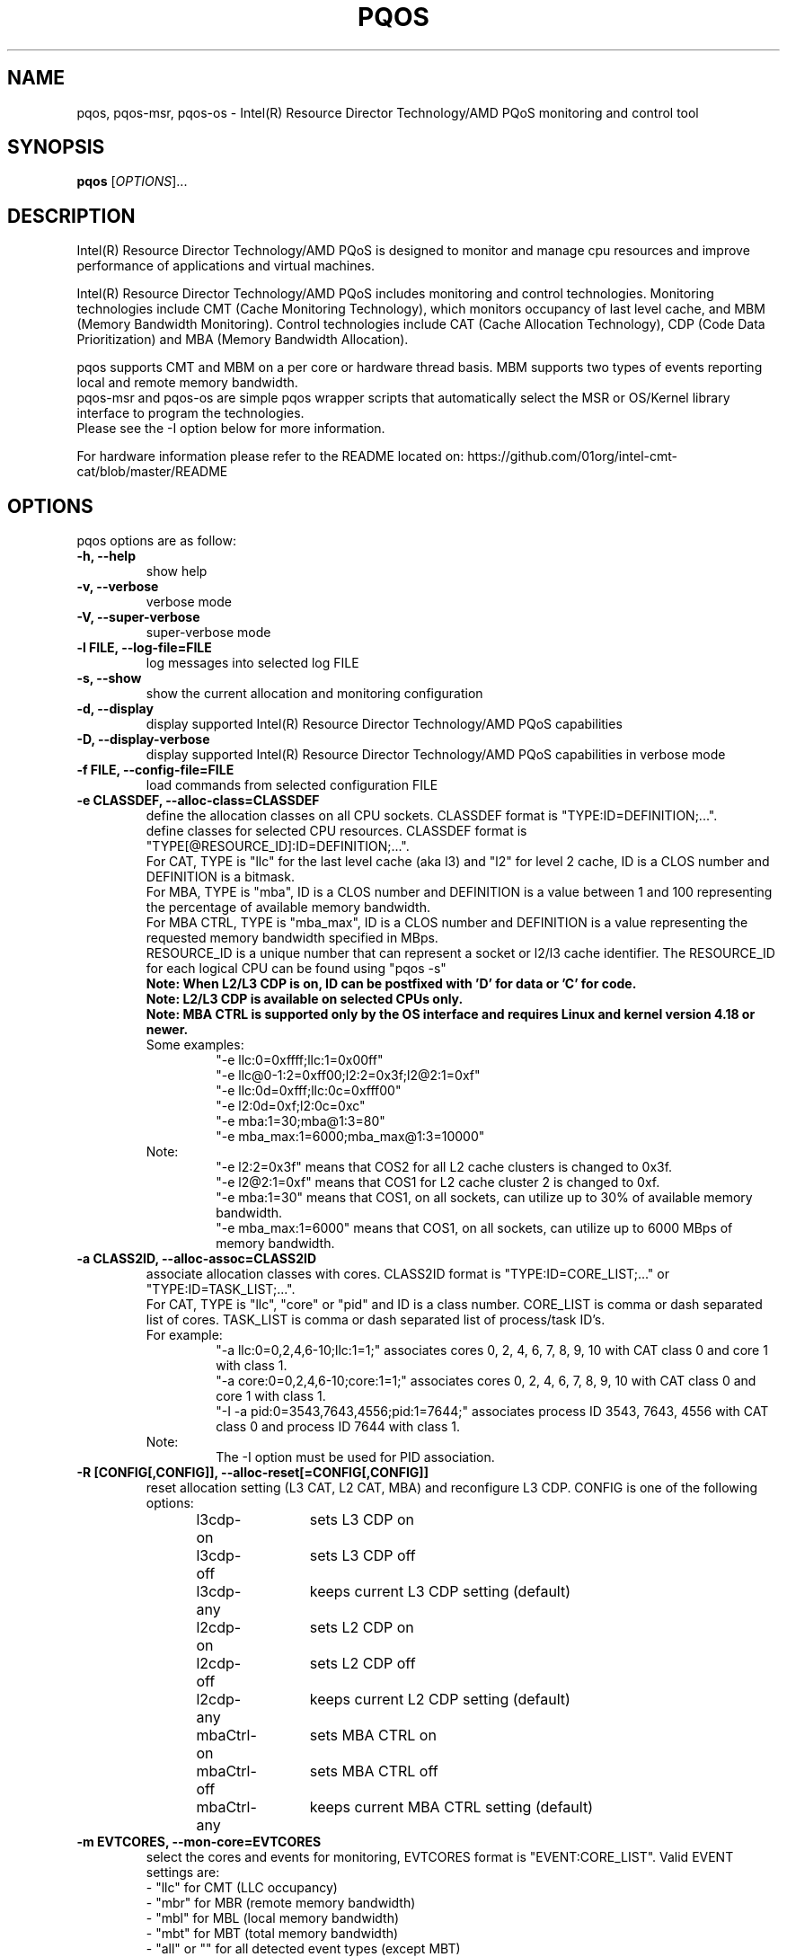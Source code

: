 .\"                                      Hey, EMACS: -*- nroff -*-
.\" First parameter, NAME, should be all caps
.\" Second parameter, SECTION, should be 1-8, maybe w/ subsection
.\" other parameters are allowed: see man(7), man(1)
.TH PQOS 8 "May 08, 2020"
.\" Please adjust this date whenever revising the manpage.
.\"
.\" Some roff macros, for reference:
.\" .nh        disable hyphenation
.\" .hy        enable hyphenation
.\" .ad l      left justify
.\" .ad b      justify to both left and right margins
.\" .nf        disable filling
.\" .fi        enable filling
.\" .br        insert line break
.\" .sp <n>    insert n+1 empty lines
.\" for manpage-specific macros, see man(7)
.SH NAME
pqos, pqos-msr, pqos-os \- Intel(R) Resource Director Technology/AMD PQoS monitoring and control tool
.br
.SH SYNOPSIS
.B pqos
.RI [ OPTIONS ]...
.SH DESCRIPTION
Intel(R) Resource Director Technology/AMD PQoS is designed to monitor and manage
cpu resources and improve performance of applications and virtual machines.
.PP
Intel(R) Resource Director Technology/AMD PQoS includes monitoring and control
technologies. Monitoring technologies include CMT (Cache Monitoring Technology),
which monitors occupancy of last level cache, and MBM (Memory Bandwidth Monitoring).
Control technologies include CAT (Cache Allocation Technology), CDP (Code Data
Prioritization) and MBA (Memory Bandwidth Allocation).
.PP
pqos supports CMT and MBM on a per core or hardware thread basis. MBM supports
two types of events reporting local and remote memory bandwidth.
.br
pqos-msr and pqos-os are simple pqos wrapper scripts that automatically select
the MSR or OS/Kernel library interface to program the technologies.
.br
Please see the -I option below for more information.
.PP
For hardware information please refer to the README located on:
https://github.com/01org/intel-cmt-cat/blob/master/README
.SH OPTIONS
pqos options are as follow:
.TP
.B \-h, \-\-help
show help
.TP
.B \-v, \-\-verbose
verbose mode
.TP
.B \-V, \-\-super\-verbose
super-verbose mode
.TP
.B \-l FILE, \-\-log\-file=FILE
log messages into selected log FILE
.TP
.B \-s, \-\-show
show the current allocation and monitoring configuration
.TP
.B -d, \-\-display
display supported Intel(R) Resource Director Technology/AMD PQoS capabilities
.TP
.B -D, \-\-display\-verbose
display supported Intel(R) Resource Director Technology/AMD PQoS capabilities in verbose mode
.TP
.B \-f FILE, \-\-config\-file=FILE
load commands from selected configuration FILE
.TP
.B \-e CLASSDEF, \-\-alloc\-class=CLASSDEF
define the allocation classes on all CPU sockets. CLASSDEF format is "TYPE:ID=DEFINITION;...".
.br
define classes for selected CPU resources. CLASSDEF format is "TYPE[@RESOURCE_ID]:ID=DEFINITION;...".
.br
For CAT, TYPE is "llc" for the last level cache (aka l3) and "l2" for level 2 cache, ID is a CLOS number and DEFINITION is a bitmask.
.br
For MBA, TYPE is "mba", ID is a CLOS number and DEFINITION is a value between 1 and 100 representing the percentage of available memory bandwidth.
.br
For MBA CTRL, TYPE is "mba_max", ID is a CLOS number and DEFINITION is a value representing the requested memory bandwidth specified in MBps.
.br
RESOURCE_ID is a unique number that can represent a socket or l2/l3 cache identifier. The RESOURCE_ID for each logical CPU can be found using "pqos -s"
.br
.B Note: When L2/L3 CDP is on, ID can be postfixed with 'D' for data or 'C' for code.
.br
.B Note: L2/L3 CDP is available on selected CPUs only.
.br
.B Note: MBA CTRL is supported only by the OS interface and requires Linux and kernel version 4.18 or newer.
.br
Some examples:
.RS
.RS
.br
"\-e llc:0=0xffff;llc:1=0x00ff"
.br
"\-e llc@0-1:2=0xff00;l2:2=0x3f;l2@2:1=0xf"
.br
"\-e llc:0d=0xfff;llc:0c=0xfff00"
.br
"\-e l2:0d=0xf;l2:0c=0xc"
.br
"\-e mba:1=30;mba@1:3=80"
.br
"\-e mba_max:1=6000;mba_max@1:3=10000"
.RE
.RE
.br
.RS
Note:
.RS
.br
"\-e l2:2=0x3f" means that COS2 for all L2 cache clusters is changed to 0x3f.
.br
"\-e l2@2:1=0xf" means that COS1 for L2 cache cluster 2 is changed to 0xf.
.br
"\-e mba:1=30" means that COS1, on all sockets, can utilize up to 30% of available memory bandwidth.
.br
"\-e mba_max:1=6000" means that COS1, on all sockets, can utilize up to 6000 MBps of memory bandwidth.
.RE
.RE
.TP
.B \-a CLASS2ID, \-\-alloc\-assoc=CLASS2ID
associate allocation classes with cores. CLASS2ID format is "TYPE:ID=CORE_LIST;..." or "TYPE:ID=TASK_LIST;...".
.br
For CAT, TYPE is "llc", "core" or "pid" and ID is a class number. CORE_LIST is comma or dash separated list of cores. TASK_LIST is comma or dash separated list of process/task ID's.
.br
For example:
.RS
.RS
.br
"\-a llc:0=0,2,4,6-10;llc:1=1;" associates cores 0, 2, 4, 6, 7, 8, 9, 10 with CAT class 0 and core 1 with class 1.
.br
"\-a core:0=0,2,4,6-10;core:1=1;" associates cores 0, 2, 4, 6, 7, 8, 9, 10 with CAT class 0 and core 1 with class 1.
.br
"\-I \-a pid:0=3543,7643,4556;pid:1=7644;" associates process ID 3543, 7643, 4556 with CAT class 0 and process ID 7644 with class 1.
.RE
.br
Note:
.RS
.br
The \-I option must be used for PID association.
.RE
.RE
.TP
.B \-R [CONFIG[,CONFIG]], \-\-alloc\-reset[=CONFIG[,CONFIG]]
reset allocation setting (L3 CAT, L2 CAT, MBA) and reconfigure L3 CDP. CONFIG is one of the following options:
.br
l3cdp-on	sets L3 CDP on
.br
l3cdp-off	sets L3 CDP off
.br
l3cdp-any	keeps current L3 CDP setting (default)
.br
l2cdp-on	sets L2 CDP on
.br
l2cdp-off	sets L2 CDP off
.br
l2cdp-any	keeps current L2 CDP setting (default)
.br
mbaCtrl-on	sets MBA CTRL on
.br
mbaCtrl-off	sets MBA CTRL off
.br
mbaCtrl-any	keeps current MBA CTRL setting (default)
.TP
.B \-m EVTCORES, \-\-mon\-core=EVTCORES
select the cores and events for monitoring, EVTCORES format is "EVENT:CORE_LIST". Valid EVENT settings are:
.br
\- "llc" for CMT (LLC occupancy)
.br
\- "mbr" for MBR (remote memory bandwidth)
.br
\- "mbl" for MBL (local memory bandwidth)
.br
\- "mbt" for MBT (total memory bandwidth)
.br
\- "all" or ""  for all detected event types (except MBT)
.br
CORE_LIST is comma or dash separated list of cores.
.br
Example "-m all:0,2,4-10;llc:1,3;mbr:11-12".
.br
Core statistics can be grouped by enclosing the core list in square brackets.
.br
Example "-m llc:[0-3];all:[4,5,6];mbr:[0-3],7,8".
.TP
.B \-p [EVTPIDS], \-\-mon-pid[=EVTPIDS]
select top 10 most active (CPU utilizing) process ids to monitor
or select the process ids and events to monitor, EVTPIDS format is "EVENT:PID_LIST".
.br
See \-m option for valid EVENT settings. PID_LIST is comma separated list of process ids.
.br
Examples:
.RS
.RS
"-p llc:22,25673"
.br
"-p all:892,4588-4592"
.RE
.PP
Process's IDs can be grouped by enclosing them in square brackets.
.br
Examples:
.RS
"-p llc:[22,25673]"
.br
"-p all:892,[4588-4592]"
.RE
.PP
Note:
.RS
Requires Linux and kernel versions 4.10 and newer.
.br
The \-I option must be used for PID monitoring.
.br
It is not possible to track both processes and cores at the same time.
.RE
.RE
.TP
.B \-T, \-\-mon-top
enable top like monitoring output sorted by highest LLC occupancy
.TP
.B \-o FILE, \-\-mon-file FILE
select output FILE to store monitored data in, the default is 'stdout'
.TP
.B \-u TYPE, \-\-mon-file-type=TYPE
select the output format TYPE for monitored data. Supported TYPE settings are: "text" (default), "xml" and "csv".
.TP
.B \-i INTERVAL, \-\-mon-interval=INTERVAL
define monitoring sampling INTERVAL in 100ms units, 1=100ms, default 10=10x100ms=1s
.TP
.B \-t SECONDS, \-\-mon-time=SECONDS
define monitoring time in seconds, use 'inf' or 'infinite' for infinite monitoring. Use CTRL+C to stop monitoring at any time.
.TP
.B \-r, \-\-mon\-reset
reset monitoring and use all RMID's and cores in the system
.TP
.B \-\-disable-mon-ipc
Disable IPC monitoring
.TP
.B \-\-disable-mon-llc_miss
Disable LLC misses monitoring
.TP
.B \-H, \-\-profile\-list
list supported allocation profiles
.TP
.B \-c PROFILE, \-\-profile\-set=PROFILE
select a PROFILE from predefined allocation classes, use \-H to list available profiles
.TP
.B \-I, \-\-iface\-os
set the library interface to use the kernel implementation. If not set the default implementation is to program the MSR's directly.
.SH NOTES
.PP
CMT, MBM and CAT are configured using Model Specific Registers (MSRs). The pqos software
executes in user space, and access to the MSRs is obtained through a standard Linux*
interface. The msr file interface is protected and requires root privileges.
The msr driver might not be auto-loaded and on some modular kernels the driver may
need to be loaded manually:
.PP
For Linux:
.br
sudo modprobe msr
.PP
For FreeBSD:
.br
sudo kldload cpuctl
.PP
.PP
Interface enforcement:
.br
If you require system wide interface enforcement you can do so by setting the "RDT_IFACE" environment variable.
.SH SEE ALSO
.BR msr (4)
.SH AUTHOR
pqos was written by Tomasz Kantecki <tomasz.kantecki@intel.com>,
Marcel Cornu <marcel.d.cornu@intel.com>, Aaron Hetherington <aaron.hetherington@intel.com>
.P
This is free software; see the source for copying conditions.  There is NO
warranty; not even for MERCHANTABILITY or FITNESS FOR A PARTICULAR PURPOSE.
